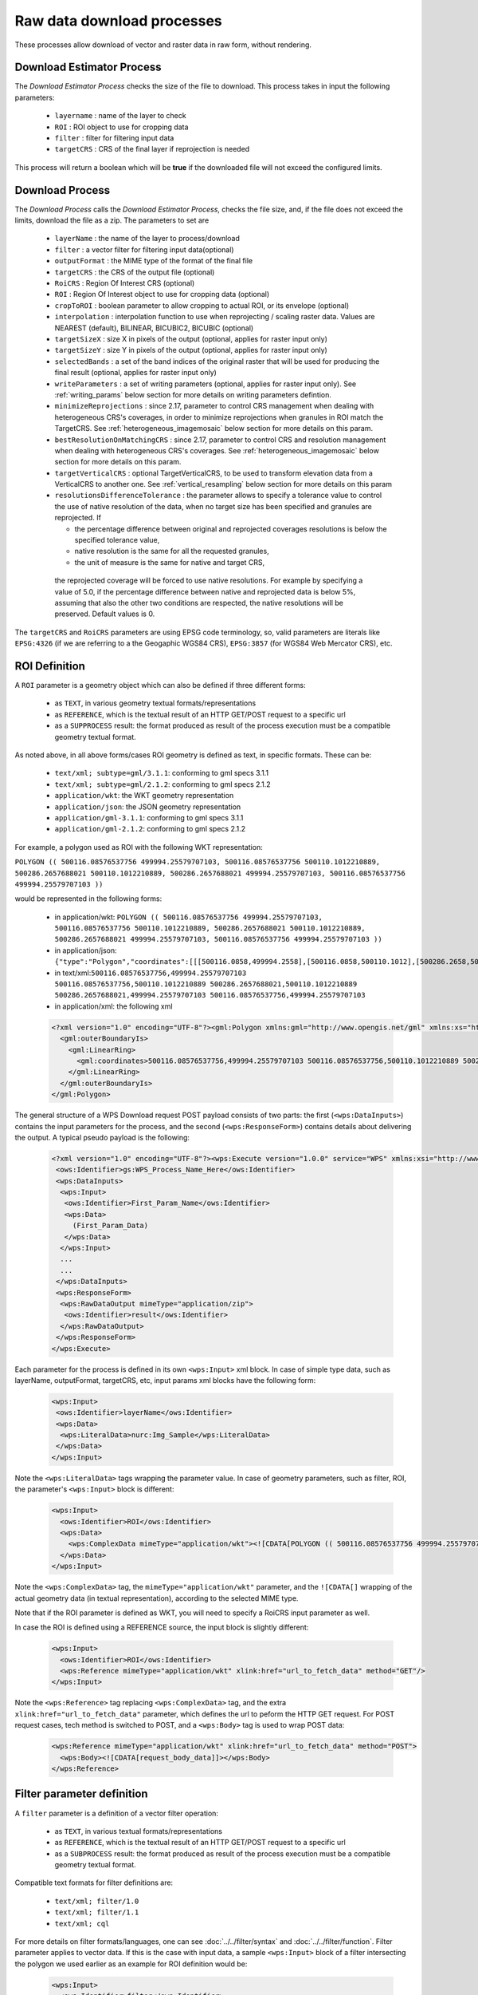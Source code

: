.. _community_wpsrawdownload:

Raw data download processes
---------------------------

These processes allow download of vector and raster data in raw form, without rendering.

Download Estimator Process
+++++++++++++++++++++++++++

The *Download Estimator Process* checks the size of the file to download. This process takes in input the following parameters:

 * ``layername`` : name of the layer to check
 * ``ROI`` : ROI object to use for cropping data
 * ``filter`` : filter for filtering input data
 * ``targetCRS`` : CRS of the final layer if reprojection is needed

This process will return a boolean which will be **true** if the downloaded file will not exceed the configured limits.
 
Download Process
++++++++++++++++++++++

The *Download Process* calls the *Download Estimator Process*, checks the file size, and, if the file does not exceed the limits, download the file as a zip.
The parameters to set are 

 * ``layerName`` : the name of the layer to process/download
 * ``filter`` : a vector filter for filtering input data(optional)
 * ``outputFormat`` : the MIME type of the format of the final file
 * ``targetCRS`` : the CRS of the output file (optional)
 * ``RoiCRS`` : Region Of Interest CRS (optional)
 * ``ROI`` : Region Of Interest object to use for cropping data (optional)
 * ``cropToROI`` : boolean parameter to allow cropping to actual ROI, or its envelope (optional)
 * ``interpolation`` : interpolation function to use when reprojecting / scaling raster data.  Values are NEAREST (default), BILINEAR, BICUBIC2, BICUBIC (optional)
 * ``targetSizeX`` : size X in pixels of the output (optional, applies for raster input only)
 * ``targetSizeY`` : size Y in pixels of the output (optional, applies for raster input only)
 * ``selectedBands`` : a set of the band indices of the original raster that will be used for producing the final result (optional, applies for raster input only)
 * ``writeParameters`` : a set of writing parameters (optional, applies for raster input only). See :ref:`writing_params` below section for more details on writing parameters defintion.
 * ``minimizeReprojections`` : since 2.17, parameter to control CRS management when dealing with heterogeneous CRS's coverages, in order to minimize reprojections when granules in ROI match the TargetCRS. See :ref:`heterogeneous_imagemosaic` below section for more details on this param.
 * ``bestResolutionOnMatchingCRS`` : since 2.17, parameter to control CRS and resolution management when dealing with heterogeneous CRS's coverages. See :ref:`heterogeneous_imagemosaic` below section for more details on this param.
 * ``targetVerticalCRS`` : optional TargetVerticalCRS, to be used to transform elevation data from a VerticalCRS to another one. See :ref:`vertical_resampling` below section for more details on this param 
 * ``resolutionsDifferenceTolerance`` : the parameter allows to specify a tolerance value to control the use of native resolution of the data, when no target size has been specified and granules are reprojected. If

   * the percentage difference between original and reprojected coverages resolutions is below the specified tolerance value, 
   * native resolution is the same for all the requested granules,
   * the unit of measure is the same for native and target CRS,

  the reprojected coverage will be forced to use native resolutions.
  For example by specifying a value of 5.0, if the percentage difference between native and reprojected data is below 5%, assuming that also the other two conditions are respected, the native resolutions will be preserved. Default values is 0.

The ``targetCRS`` and ``RoiCRS`` parameters are using EPSG code terminology, so, valid parameters are literals like ``EPSG:4326`` (if we are referring to a the  Geogaphic WGS84 CRS), ``EPSG:3857`` (for WGS84 Web Mercator CRS), etc.

ROI Definition
++++++++++++++++++++++

A ``ROI`` parameter is a geometry object which can also be defined if three different forms:

 * as ``TEXT``, in various geometry textual formats/representations
 * as ``REFERENCE``, which is the textual result of an HTTP GET/POST request to a specific url
 * as a ``SUPPROCESS`` result: the format produced as result of the process execution must be a compatible geometry textual format. 

As noted above, in all above forms/cases ROI geometry is defined as text, in specific formats. These can be:

 * ``text/xml; subtype=gml/3.1.1``: conforming to gml specs 3.1.1
 * ``text/xml; subtype=gml/2.1.2``: conforming to gml specs 2.1.2 
 * ``application/wkt``: the WKT geometry representation
 * ``application/json``: the JSON geometry representation
 * ``application/gml-3.1.1``: conforming to gml specs 3.1.1
 * ``application/gml-2.1.2``: conforming to gml specs 2.1.2
 
For example, a polygon used as ROI with the following WKT representation:

``POLYGON (( 500116.08576537756 499994.25579707103, 500116.08576537756 500110.1012210889, 500286.2657688021 500110.1012210889, 500286.2657688021 499994.25579707103, 500116.08576537756 499994.25579707103 ))``

would be represented in the following forms:

 * in application/wkt: ``POLYGON (( 500116.08576537756 499994.25579707103, 500116.08576537756 500110.1012210889, 500286.2657688021 500110.1012210889, 500286.2657688021 499994.25579707103, 500116.08576537756 499994.25579707103 ))``
 * in application/json: ``{"type":"Polygon","coordinates":[[[500116.0858,499994.2558],[500116.0858,500110.1012],[500286.2658,500110.1012],[500286.2658,499994.2558],[500116.0858,499994.2558]]]}``
 * in text/xml:``500116.08576537756,499994.25579707103 500116.08576537756,500110.1012210889 500286.2657688021,500110.1012210889 500286.2657688021,499994.25579707103 500116.08576537756,499994.25579707103``
 * in application/xml: the following xml

 .. code-block:: xml
  
  <?xml version="1.0" encoding="UTF-8"?><gml:Polygon xmlns:gml="http://www.opengis.net/gml" xmlns:xs="http://www.w3.org/2001/XMLSchema" xmlns:xlink="http://www.w3.org/1999/xlink">
    <gml:outerBoundaryIs>
      <gml:LinearRing>
        <gml:coordinates>500116.08576537756,499994.25579707103 500116.08576537756,500110.1012210889 500286.2657688021,500110.1012210889 500286.2657688021,499994.25579707103 500116.08576537756,499994.25579707103</gml:coordinates>
      </gml:LinearRing>
    </gml:outerBoundaryIs>
  </gml:Polygon>
  
The general structure of a WPS Download request POST payload consists of two parts: the first (``<wps:DataInputs>``) contains the input parameters for the process, and the second (``<wps:ResponseForm>``) contains details about delivering the output. A typical pseudo payload is the following:

 .. code-block:: xml
 
  <?xml version="1.0" encoding="UTF-8"?><wps:Execute version="1.0.0" service="WPS" xmlns:xsi="http://www.w3.org/2001/XMLSchema-instance" xmlns="http://www.opengis.net/wps/1.0.0" xmlns:wfs="http://www.opengis.net/wfs" xmlns:wps="http://www.opengis.net/wps/1.0.0" xmlns:ows="http://www.opengis.net/ows/1.1" xmlns:gml="http://www.opengis.net/gml" xmlns:ogc="http://www.opengis.net/ogc" xmlns:wcs="http://www.opengis.net/wcs/1.1.1" xmlns:xlink="http://www.w3.org/1999/xlink" xsi:schemaLocation="http://www.opengis.net/wps/1.0.0 http://schemas.opengis.net/wps/1.0.0/wpsAll.xsd">
   <ows:Identifier>gs:WPS_Process_Name_Here</ows:Identifier>
   <wps:DataInputs>
    <wps:Input>
     <ows:Identifier>First_Param_Name</ows:Identifier>
     <wps:Data>
       (First_Param_Data)
     </wps:Data>
    </wps:Input>
    ...
    ...
   </wps:DataInputs>
   <wps:ResponseForm>
    <wps:RawDataOutput mimeType="application/zip">
     <ows:Identifier>result</ows:Identifier>
    </wps:RawDataOutput>
   </wps:ResponseForm>
  </wps:Execute>
  
Each parameter for the process is defined in its own ``<wps:Input>`` xml block. In case of simple type data, such as layerName, outputFormat, targetCRS, etc, input params xml blocks have the following form:

 .. code-block:: xml
 
    <wps:Input>
     <ows:Identifier>layerName</ows:Identifier>
     <wps:Data>
      <wps:LiteralData>nurc:Img_Sample</wps:LiteralData>
     </wps:Data>
    </wps:Input>

  
Note the ``<wps:LiteralData>`` tags wrapping the parameter value.
In case of geometry parameters, such as filter, ROI, the parameter's ``<wps:Input>`` block is different:

 .. code-block:: xml
 
    <wps:Input>
      <ows:Identifier>ROI</ows:Identifier>
      <wps:Data>
        <wps:ComplexData mimeType="application/wkt"><![CDATA[POLYGON (( 500116.08576537756 499994.25579707103, 500116.08576537756 500110.1012210889, 500286.2657688021 500110.1012210889, 500286.2657688021 499994.25579707103, 500116.08576537756 499994.25579707103 ))]]></wps:ComplexData>
      </wps:Data>
    </wps:Input>

  
Note the ``<wps:ComplexData>`` tag, the ``mimeType="application/wkt"`` parameter, and the ``![CDATA[]`` wrapping of the actual geometry data (in textual representation), according to the selected MIME type.

Note that if the ROI parameter is defined as WKT, you will need to specify a RoiCRS input parameter as well.

In case the ROI is defined using a REFERENCE source, the input block is slightly different:

 .. code-block:: xml

    <wps:Input>
      <ows:Identifier>ROI</ows:Identifier>
      <wps:Reference mimeType="application/wkt" xlink:href="url_to_fetch_data" method="GET"/>
    </wps:Input>

  
Note the ``<wps:Reference>`` tag replacing ``<wps:ComplexData>`` tag, and the extra ``xlink:href="url_to_fetch_data"`` parameter, which defines the url to peform the HTTP GET request. For POST request cases, tech method is switched to POST, and a ``<wps:Body>`` tag is used to wrap POST data:

 .. code-block:: xml

    <wps:Reference mimeType="application/wkt" xlink:href="url_to_fetch_data" method="POST">
      <wps:Body><![CDATA[request_body_data]]></wps:Body>
    </wps:Reference>

Filter parameter definition
++++++++++++++++++++++++++++

A ``filter`` parameter is a definition of a vector filter operation:

 * as ``TEXT``, in various textual formats/representations
 * as ``REFERENCE``, which is the textual result of an HTTP GET/POST request to a specific url
 * as a ``SUBPROCESS`` result: the format produced as result of the process execution must be a compatible geometry textual format. 
 
Compatible text formats for filter definitions are:

 * ``text/xml; filter/1.0``
 * ``text/xml; filter/1.1``
 * ``text/xml; cql``

For more details on filter formats/languages, one can see :doc:`../../filter/syntax`  and :doc:`../../filter/function`. 
Filter parameter applies to vector data. If this is the case with input data, a sample ``<wps:Input>`` block of a filter intersecting the  polygon we used earlier as an example for ROI definition would be: 

 .. code-block:: xml

    <wps:Input>
      <ows:Identifier>filter</ows:Identifier>
      <wps:Data>
        <wps:ComplexData mimeType="text/plain; subtype=cql"><![CDATA[<Intersects>
           <PropertyName>GEOMETRY</PropertyName>
             <gml:Polygon>
               <gml:outerBoundaryIs>
                 <gml:LinearRing>
                    <gml:coordinates>500116.08576537756,499994.25579707103 500116.08576537756,500110.1012210889 500286.2657688021,500110.1012210889 500286.2657688021,499994.25579707103 500116.08576537756,499994.25579707103</gml:coordinates>
                  </gml:LinearRing>
               </gml:outerBoundaryIs>
             </gml:Polygon>
         </Intersects>]]></wps:ComplexData>
      </wps:Data>
    </wps:Input>

  
  
Sample request
+++++++++++++++++
Synchronous execution
^^^^^^^^^^^^^^^^^^^^^

The following is a sample WPS request for processing a raster dataset. 
Suppose we want to use the North America sample imagery (**nurc:Img_Sample**) layer, to produce an **80x80** pixels downloadable **tiff** in **EPSG:4326**

Assuming that a local geoserver instance (setup for wps/wps-download support) is running, we issue a POST request to the url:

``http://127.0.0.1:8080/geoserver/ows?service=wps``

using the following payload:

 .. code-block:: xml
 
  <?xml version="1.0" encoding="UTF-8"?><wps:Execute version="1.0.0" service="WPS" xmlns:xsi="http://www.w3.org/2001/XMLSchema-instance" xmlns="http://www.opengis.net/wps/1.0.0" xmlns:wfs="http://www.opengis.net/wfs" xmlns:wps="http://www.opengis.net/wps/1.0.0" xmlns:ows="http://www.opengis.net/ows/1.1" xmlns:gml="http://www.opengis.net/gml" xmlns:ogc="http://www.opengis.net/ogc" xmlns:wcs="http://www.opengis.net/wcs/1.1.1" xmlns:xlink="http://www.w3.org/1999/xlink" xsi:schemaLocation="http://www.opengis.net/wps/1.0.0 http://schemas.opengis.net/wps/1.0.0/wpsAll.xsd">
   <ows:Identifier>gs:Download</ows:Identifier>
   <wps:DataInputs>
    <wps:Input>
     <ows:Identifier>layerName</ows:Identifier>
     <wps:Data>
      <wps:LiteralData>nurc:Img_Sample</wps:LiteralData>
     </wps:Data>
    </wps:Input>
    <wps:Input>
     <ows:Identifier>outputFormat</ows:Identifier>
     <wps:Data>
      <wps:LiteralData>image/tiff</wps:LiteralData>
     </wps:Data>
    </wps:Input>
    <wps:Input>
     <ows:Identifier>targetCRS</ows:Identifier>
     <wps:Data>
      <wps:LiteralData>EPSG:4326</wps:LiteralData>
     </wps:Data>
    </wps:Input>
    <wps:Input>
     <ows:Identifier>targetSizeX</ows:Identifier>
     <wps:Data>
      <wps:LiteralData>80</wps:LiteralData>
     </wps:Data>
    </wps:Input>
    <wps:Input>
     <ows:Identifier>targetSizeY</ows:Identifier>
     <wps:Data>
      <wps:LiteralData>80</wps:LiteralData>
     </wps:Data>
    </wps:Input>
   </wps:DataInputs>
   <wps:ResponseForm>
    <wps:RawDataOutput mimeType="application/zip">
     <ows:Identifier>result</ows:Identifier>
    </wps:RawDataOutput>
   </wps:ResponseForm>
  </wps:Execute>

  
More parameters (from the parameter list above) can be used, for example, we can only select bands **0 and 2** from the original raster: 

 .. code-block:: xml
 
   <wps:Input>
    <ows:Identifier>bandIndices</ows:Identifier>
    <wps:Data>
     <wps:LiteralData>0</wps:LiteralData>
    </wps:Data>
   </wps:Input>
   <wps:Input>
    <ows:Identifier>bandIndices</ows:Identifier>
    <wps:Data>
     <wps:LiteralData>2</wps:LiteralData>
    </wps:Data>
   </wps:Input>

  
Or, use a **Region Of Interest** to crop the dataset:
  
 .. code-block:: xml
 
    <wps:Input>
      <ows:Identifier>ROI</ows:Identifier>
      <wps:Data>
        <wps:ComplexData mimeType="application/wkt"><![CDATA["POLYGON (( 500116.08576537756 499994.25579707103, 500116.08576537756 500110.1012210889, 500286.2657688021 500110.1012210889, 500286.2657688021 499994.25579707103, 500116.08576537756 499994.25579707103 ))]]></wps:ComplexData>
      </wps:Data>
    </wps:Input>
    <wps:Input>
      <ows:Identifier>RoiCRS</ows:Identifier>
      <wps:Data>
        <wps:LiteralData>EPSG:32615</wps:LiteralData>
      </wps:Data>
    </wps:Input>

The result produced is a zipped file to download.


Asynchronous execution
^^^^^^^^^^^^^^^^^^^^^^
The process can also be performed asynchronously.
In this case, the second part (``wps:ResponseForm``) of the wps download payload slightly changes, by using the **storeExecuteResponse** and **status** parameters, set to **true** for the ``<wps:ResponseDocument>``:

 .. code-block:: xml

  <wps:ResponseForm>
    <wps:ResponseDocument storeExecuteResponse="true" status="true">
      <wps:RawDataOutput mimeType="application/zip">
        <ows:Identifier>result</ows:Identifier>
      </wps:RawDataOutput>
    </wps:ResponseDocument>>
  </wps:ResponseForm>

  
In case of asynchronous execution, the initial request to download data returns an xml indication that the process has successfully started:

 .. code-block:: xml

  <?xml version="1.0" encoding="UTF-8"?><wps:ExecuteResponse xmlns:xs="http://www.w3.org/2001/XMLSchema" xmlns:ows="http://www.opengis.net/ows/1.1" xmlns:wps="http://www.opengis.net/wps/1.0.0" xmlns:xlink="http://www.w3.org/1999/xlink" xml:lang="en" service="WPS" serviceInstance="http://127.0.0.1:8080/geoserver/ows?" statusLocation="http://127.0.0.1:8080/geoserver/ows?service=WPS&amp;version=1.0.0&amp;request=GetExecutionStatus&amp;executionId=dd0d61f5-7da3-41ed-bd3f-15311fa660ba" version="1.0.0">
    <wps:Process wps:processVersion="1.0.0">
        <ows:Identifier>gs:Download</ows:Identifier>
        <ows:Title>Enterprise Download Process</ows:Title>
        <ows:Abstract>Downloads Layer Stream and provides a ZIP.</ows:Abstract>
    </wps:Process>
    <wps:Status creationTime="2016-08-08T11:03:18.167Z">
        <wps:ProcessAccepted>Process accepted.</wps:ProcessAccepted>
    </wps:Status>
  </wps:ExecuteResponse>

The response contains a ``<wps:Status>`` block indicating successfull process creation and process start time. However, the important part in this response is the **executionId=dd0d61f5-7da3-41ed-bd3f-15311fa660ba** attribute in the ``<wps:ExecuteResponse>`` tag. The ``dd0d61f5-7da3-41ed-bd3f-15311fa660ba`` ID can be used as a reference for this process, in order to issue new GET requests and to check process status. These requests have the form:

``http://127.0.0.1:8080/geoserver/ows?service=WPS&request=GetExecutionStatus&executionId=277e24eb-365d-42e1-8329-44b8076d4fc0``

When issued (and process has finished on the server), this GET request returns the result to download/process as a base64 encoded zip:

 .. code-block:: xml

  <?xml version="1.0" encoding="UTF-8"?>
  <wps:ExecuteResponse xmlns:xs="http://www.w3.org/2001/XMLSchema" xmlns:ows="http://www.opengis.net/ows/1.1" xmlns:wps="http://www.opengis.net/wps/1.0.0" xmlns:xlink="http://www.w3.org/1999/xlink" xml:lang="en" service="WPS" serviceInstance="http://127.0.0.1:8080/geoserver/ows?" statusLocation="http://127.0.0.1:8080/geoserver/ows?service=WPS&amp;version=1.0.0&amp;request=GetExecutionStatus&amp;executionId=0c596a4d-7ddb-4a4e-bf35-4a64b47ee0d3" version="1.0.0">
    <wps:Process wps:processVersion="1.0.0">
        <ows:Identifier>gs:Download</ows:Identifier>
        <ows:Title>Enterprise Download Process</ows:Title>
        <ows:Abstract>Downloads Layer Stream and provides a ZIP.</ows:Abstract>
    </wps:Process>
    <wps:Status creationTime="2016-08-08T11:18:46.015Z">
        <wps:ProcessSucceeded>Process succeeded.</wps:ProcessSucceeded>
    </wps:Status>
    <wps:ProcessOutputs>
        <wps:Output>
            <ows:Identifier>result</ows:Identifier>
            <ows:Title>Zipped output files to download</ows:Title>
            <wps:Data>
                <wps:ComplexData encoding="base64" mimeType="application/zip">UEsDBBQACAgIAFdyCEkAAAAAAAAAAAAAAAApAAAAMGEwYmJkYmQtMjdkNi00...(more zipped raster data following, ommited for space saving)...</wps:ComplexData>
            </wps:Data>
        </wps:Output>
    </wps:ProcessOutputs>
  </wps:ExecuteResponse>

Asynchronous execution (output as a reference)
^^^^^^^^^^^^^^^^^^^^^^^^^^^^^^^^^^^^^^^^^^^^^^
The ``<wps:ResponseForm>`` of the previous asynchronous request payload example can be modified to get back a link to the file to be downloaded instead of the base64 encoded data.

 .. code-block:: xml

  ...
  <wps:ResponseForm>
    <wps:ResponseDocument storeExecuteResponse="true" status="true">
      <wps:Output asReference="true" mimeType="application/zip">
        <ows:Identifier>result</ows:Identifier>
      </wps:Output>
    </wps:ResponseDocument>
  </wps:ResponseForm>

Note ``<wps:ResponseDocument>`` contains a ``<wps:Output>`` instead of a ``<wps:RawDataOutput>`` being used by previous example. 
Moreover the attribute **asReference** set to **true** has been added to the ``<wps:Output>``.

This time, when issued (and process has finished on the server), the GET request returns the result to download as a link as part of ``<wps:Output><wps:Reference>`` .

 .. code-block:: xml

  <?xml version="1.0" encoding="UTF-8"?>
    <wps:ExecuteResponse xmlns:xs="http://www.w3.org/2001/XMLSchema" xmlns:ows="http://www.opengis.net/ows/1.1" xmlns:wps="http://www.opengis.net/wps/1.0.0" xmlns:xlink="http://www.w3.org/1999/xlink" xml:lang="en" service="WPS" serviceInstance="http://127.0.0.1:8080/geoserver/ows?" statusLocation="http://127.0.0.1:8080/geoserver/ows?service=WPS&amp;version=1.0.0&amp;request=GetExecutionStatus&amp;executionId=c1074100-446a-4963-94ad-cbbf8b8a7fd1" version="1.0.0">
    <wps:Process wps:processVersion="1.0.0">
      <ows:Identifier>gs:Download</ows:Identifier>
      <ows:Title>Enterprise Download Process</ows:Title>
      <ows:Abstract>Downloads Layer Stream and provides a ZIP.</ows:Abstract>
    </wps:Process>
    <wps:Status creationTime="2016-08-08T11:38:34.024Z">
      <wps:ProcessSucceeded>Process succeeded.</wps:ProcessSucceeded>
    </wps:Status>
    <wps:ProcessOutputs>
      <wps:Output>
        <ows:Identifier>result</ows:Identifier>
        <ows:Title>Zipped output files to download</ows:Title>
        <wps:Reference href="http://127.0.0.1:8080/geoserver/ows?service=WPS&amp;version=1.0.0&amp;request=GetExecutionResult&amp;executionId=c1074100-446a-4963-94ad-cbbf8b8a7fd1&amp;outputId=result.zip&amp;mimetype=application%2Fzip" mimeType="application/zip" />
      </wps:Output>
    </wps:ProcessOutputs>
  </wps:ExecuteResponse>


Raster Output Format and Response mime-type
+++++++++++++++++++++++++++++++++++++++++++
By default, the Downloaded raster gets zipped, along with the SLD style associated to the layer. 
In some cases, this can be unnecessary, especially if the output TIFF already has some type of internal compression or if we simply want to get back the TIFF output file without the ancillary SLD. Let's consider downloading a RGB TIFF: the default raster.sld style won't add anything useful to the output. In that case it's possible to specify ``image/tiff`` in the Response's output ``mimeType``: the output TIFF will be provided as is, without extra steps of compression and file management.


 .. code-block:: xml

  ...
  <wps:ResponseForm>
    <wps:ResponseDocument storeExecuteResponse="true" status="true">
      <wps:Output asReference="true" mimeType="image/tiff">
        <ows:Identifier>result</ows:Identifier>
      </wps:Output>
    </wps:ResponseDocument>
  </wps:ResponseForm>


Writing buffering options
+++++++++++++++++++++++++
By default raster pixels are encoded using a file stream writing through a default 16KB data buffer.
Depending on the network and disk setup, you might want to change the size of the buffer to improve performance. This can be done by adding this property to the ``JAVA_OPTS``: ``-Dorg.geoserver.wps.download.raster.buffer.size=sizeinbytes`` where ``sizeinbytes`` is the actual value to be set, i.e. 1048576 to set a 1MB buffer.

Moreover, when copying back data resources from within the WPS machinery to the final file output location, a default 16KB data buffer is being used.
It's also possible to change the size of such buffer by adding this property to the ``JAVA_OPTS``: ``-Dorg.geoserver.wps.copy.buffer.size=sizeinbytes`` where ``sizeinbytes`` is the actual value to be set, i.e. 1048576 to set a 1MB buffer.

.. _writing_params:

Writing parameters
++++++++++++++++++

The ``writeParameters`` input element of a process execution allows to specify parameters to be applied by the ``outputFormat`` encoder when producing the output file.
Writing parameters are listed as multiple ``<dwn:Parameter key="writingParameterName">value</dwn:Parameter>`` within a ``<dwn:Parameters>`` parent element.
See the below xml containing full syntax of a valid example for TIFF output format:

.. code-block:: xml

    <wps:Input>
      <ows:Identifier>writeParameters</ows:Identifier>
        <wps:Data>
           <wps:ComplexData xmlns:dwn="http://geoserver.org/wps/download">
             <dwn:Parameters>
                <dwn:Parameter key="tilewidth">128</dwn:Parameter>
                <dwn:Parameter key="tileheight">128</dwn:Parameter>
                <dwn:Parameter key="compression">JPEG</dwn:Parameter>
                <dwn:Parameter key="quality">0.75</dwn:Parameter>
             </dwn:Parameters>
           </wps:ComplexData>
        </wps:Data>
    </wps:Input>

GeoTIFF/TIFF supported writing parameters
^^^^^^^^^^^^^^^^^^^^^^^^^^^^^^^^^^^^^^^^^
The supported writing parameters are:

 * ``tilewidth`` : Width of internal tiles, in pixels
 * ``tileheight`` : Height of internal tiles, in pixels
 * ``compression`` : Compression type used to store internal tiles. Supported values are:

   * ``CCITT RLE`` (Lossless) (Huffman)
   * ``LZW``       (Lossless)
   * ``JPEG``      (Lossy)
   * ``ZLib``      (Lossless)
   * ``PackBits``  (Lossless)
   * ``Deflate``   (Lossless)
   

 * ``quality`` : Compression quality for lossy compression (JPEG). Value is in the range [0 : 1] where 0 is for worst quality/higher compression and 1 is for best quality/lower compression
 * ``writenodata`` : Supported value is one of true/false. Note that, by default, a `nodata TAG <https://www.awaresystems.be/imaging/tiff/tifftags/gdal_nodata.html>`_ is produced as part of the output GeoTIFF file as soon as a nodata is found in the GridCoverage2D to be written. Therefore, not specifying this parameter will result into writing nodata to preserve default behavior. Setting it to false will avoid writing that TAG.
 

.. _heterogeneous_imagemosaic:

RasterDownload of Heterogeneous CRS ImageMosaic
+++++++++++++++++++++++++++++++++++++++++++++++

An ImageMosaic made of granules in different coordinate reference systems (i.e. several DEM files in different UTM zones) is defined as ImageMosaic with Heterogeneous CRS. The ImageMosaic layer will expose a common CRS as the native one (i.e. 4326).

By default, mosaicking granules with different CRSs will result into a reprojection from the original CRS of the granules to that common CRS.

Since 2.17, a new parameter has been defined: ``minimizeReprojections`` 

It will be used on Raster Download with a defined ROI and a TargetCRS being specified. When set to true, any Granule in the ROI having a nativeCRS matching the TargetCRS will not be affected by reprojection. 

Since 2.17, a new parameter has been defined: ``bestResolutionOnMatchingCRS``

It will be used when ``minimizeReprojections`` is enabled too, on Raster Download with a defined ROI and a TargetCRS, without target size being specified. 
When set to true, the download will aim to preserve the native properties of the underlying granules matching the targetCRS, as much as possible.

Back to the example, a RasterDownload specifying UTM32N as TargetCRS and a ROI covering an area containing UTM32N granules will result into getting those UTM32N granules without applying any intermediate reprojection, also providing back best raw resolution available for that CRS. So, if the ImageMosaic is a mix of UTM32N DEMs at 10 km resolution and UTM33N at 100 m resolution, the underlying reading request will use 10 km resolution, being the best resolution available in the targetCRS. When no granules are matching the targetCRS, the best resolution is taken from all the granules.

Make sure to configure the ImageMosaic's index to contain both crs and resolution attributes, in order to preserve as much as possible the native properties of the granules.

A typical :file:`indexer.properties` of such ImageMosaic will look like this::


    GranuleAcceptors=org.geotools.gce.imagemosaic.acceptors.HeterogeneousCRSAcceptorFactory
    GranuleHandler=org.geotools.gce.imagemosaic.granulehandler.ReprojectingGranuleHandlerFactory
    HeterogeneousCRS=true
    MosaicCRS=EPSG\:XXXX
    Schema=*the_geom:Polygon,location:String,crs:String,resX:double,resY:double
    ResolutionXAttribute=resX
    ResolutionYAttribute=resY
    CrsAttribute=crs
    PropertyCollectors=CRSExtractorSPI(crs),ResolutionXExtractorSPI(resX),ResolutionYExtractorSPI(resY)


.. _vertical_resampling:

Vertical data resampling on download
++++++++++++++++++++++++++++++++++++
Coverages containing elevations data (i.e. DTM/DEM/DSM) have pixel values representing elevations/heights referred to a specific VerticalCRS.

The associated VerticalCRS can be specified in the layer configuration, at the very bottom of the page, where a new optional Vertical Coordinate Reference System section shows up. 

The following example shows a DSM layer being configured to specify EPSG:5778 as adopted VerticalCRS. 

  .. figure:: images/verticalCRS.png
    :align: center

This section will only show up if:

 * The wps-download module has been deployed in GeoServer
 * The underlying data is single-band and datatype is at least 16 bit. (i.e.: no Byte datatype, no RGB images, ...)
 
WPS Download - Vertical resampling
^^^^^^^^^^^^^^^^^^^^^^^^^^^^^^^^^^
Resampling the data to a different VerticalCRS as part of the Raster Download Process is possible by specifying the **targetVerticalCRS** parameter in the WPS Download request. For example:

.. code-block:: xml

    <wps:Input>
      <ows:Identifier>targetVerticalCRS</ows:Identifier>
      <wps:Data>
        <wps:LiteralData>EPSG:9274</wps:LiteralData>
      </wps:Data>
    </wps:Input>

.. note::
   An exception will be thrown when specifying a targetVerticalCRS but no source VerticalCRS has been assigned to the requested layer through the above setting.

Custom VerticalCRS definitions and grid transformations
```````````````````````````````````````````````````````
Custom verticalCRS definitions can be specified in GeoServer via properties file as any other Coordinate Reference System, as explained in :ref:`Custom CRS Definitions <crs_custom>` page.

This is an example of the above VerticalCRS being added as a WKT in the :file:`user_projections/epsg.properties` file::

      9274=VERT_CS["EVRF2000 Austria height", \
         VERT_DATUM["European Vertical Reference Frame 2000 Austria", \
           2000, AUTHORITY["EPSG","1261"]], \
         AXIS["gravity-related height (H)",up], \
         UNIT["m",1.0], \
      AUTHORITY["EPSG","9274"]]

Transformations between VerticalCRSs can be supported through Vertical Grid Offset files (similarly to how NTV2 Grid Shift can be used in support of 2D grid transformation).

Custom Coordinate Operations are defined in :file:`user_projections/epsg_operations.properties` file within the data directory (create it if it doesn't exist).

Each line in :file:`epsg_operations.properties` will describe a coordinate operation consisting of a `source CRS`, a `target CRS`, and a math transform with its parameter values. Use the following syntax::

  <source crs code>,<target crs code>=<WKT math transform>

The Math Transform is a ``Vertical Offset by Grid Interpolation`` requiring 2 parameters:

#. A ``Vertical offset file`` referring an offset file containing a vertical offset for each pixel of the grid. The referred file need to be available in the :file:`user_projections` directory,
#. An ``Interpolation CRS code`` containing the EPSG code of the 2D CoordinateReferenceSystem of the grid file.

Example
```````

Custom Vertical Grid Shift file for the transformation between the above Vertical CRSs ::

  5778,9274=PARAM_MT["Vertical Offset by Grid Interpolation", \
  PARAMETER["Vertical offset file", "GV_Hoehengrid_V1.tif"], \
  PARAMETER["Interpolation CRS code", 4312]]


.. note::
   Only GeoTIFF vertical offset files are supported at the moment. Vertical resampling will access pixels from that GeoTIFF using tiled loading. Therefore, make sure that the grid file is not striped (a gdalinfo call reporting ``Band 1 Block = NNN x 1`` means a striped file. In that case, consider retiling it for better access before using it as a Vertical Offset File)
